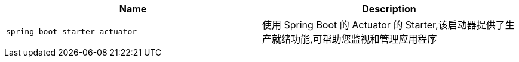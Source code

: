 |===
| Name | Description

| [[spring-boot-starter-actuator]]`spring-boot-starter-actuator`
| 使用 Spring Boot 的 Actuator 的 Starter,该启动器提供了生产就绪功能,可帮助您监视和管理应用程序
|===
